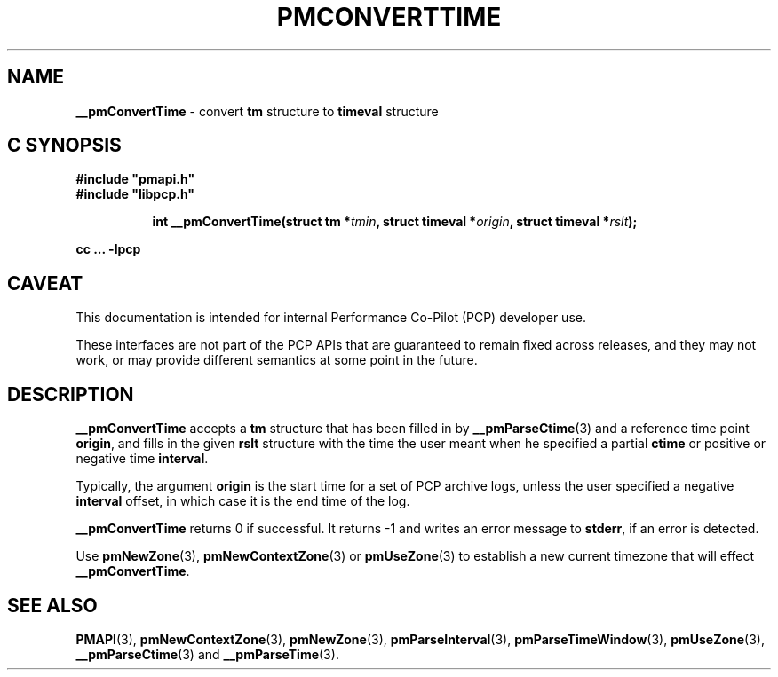 '\"macro stdmacro
.\"
.\" Copyright (c) 2016 Red Hat.
.\" Copyright (c) 2000-2004 Silicon Graphics, Inc.  All Rights Reserved.
.\"
.\" This program is free software; you can redistribute it and/or modify it
.\" under the terms of the GNU General Public License as published by the
.\" Free Software Foundation; either version 2 of the License, or (at your
.\" option) any later version.
.\"
.\" This program is distributed in the hope that it will be useful, but
.\" WITHOUT ANY WARRANTY; without even the implied warranty of MERCHANTABILITY
.\" or FITNESS FOR A PARTICULAR PURPOSE.  See the GNU General Public License
.\" for more details.
.\"
.\"
.TH PMCONVERTTIME 3 "PCP" "Performance Co-Pilot"
.SH NAME
\f3__pmConvertTime\f1 \- convert \fBtm\fR structure to \fBtimeval\fR structure
.SH "C SYNOPSIS"
.ft 3
#include "pmapi.h"
.br
#include "libpcp.h"
.sp
.ad l
.hy 0
.in +8n
.ti -8n
int __pmConvertTime(struct tm *\fItmin\fP, struct timeval *\fIorigin\fP, struct\ timeval\ *\fIrslt\fP);
.sp
.in
.hy
.ad
cc ... \-lpcp
.ft 1
.SH CAVEAT
This documentation is intended for internal Performance Co-Pilot
(PCP) developer use.
.PP
These interfaces are not part of the PCP APIs that are guaranteed to
remain fixed across releases, and they may not work, or may provide
different semantics at some point in the future.
.SH DESCRIPTION
.B __pmConvertTime
accepts a
.B tm
structure that has been filled in by
.BR __pmParseCtime (3)
and a reference time point
.BR origin ,
and fills in the given
.B rslt
structure with the time the user meant when he specified a partial
.B ctime
or positive or negative time
.BR interval .
.PP
Typically, the argument
.B origin
is the start time for a set of  PCP archive logs, unless the user specified
a negative
.B interval
offset, in which case it is the end
time of the log.
.PP
.B __pmConvertTime
returns 0 if successful.
It returns \-1 and writes an error message to
.BR stderr ,
if an error is detected.
.PP
Use
.BR pmNewZone (3),
.BR pmNewContextZone (3)
or
.BR pmUseZone (3)
to establish a new current timezone that will effect
.BR __pmConvertTime .
.SH SEE ALSO
.BR PMAPI (3),
.BR pmNewContextZone (3),
.BR pmNewZone (3),
.BR pmParseInterval (3),
.BR pmParseTimeWindow (3),
.BR pmUseZone (3),
.BR __pmParseCtime (3)
and
.BR __pmParseTime (3).
